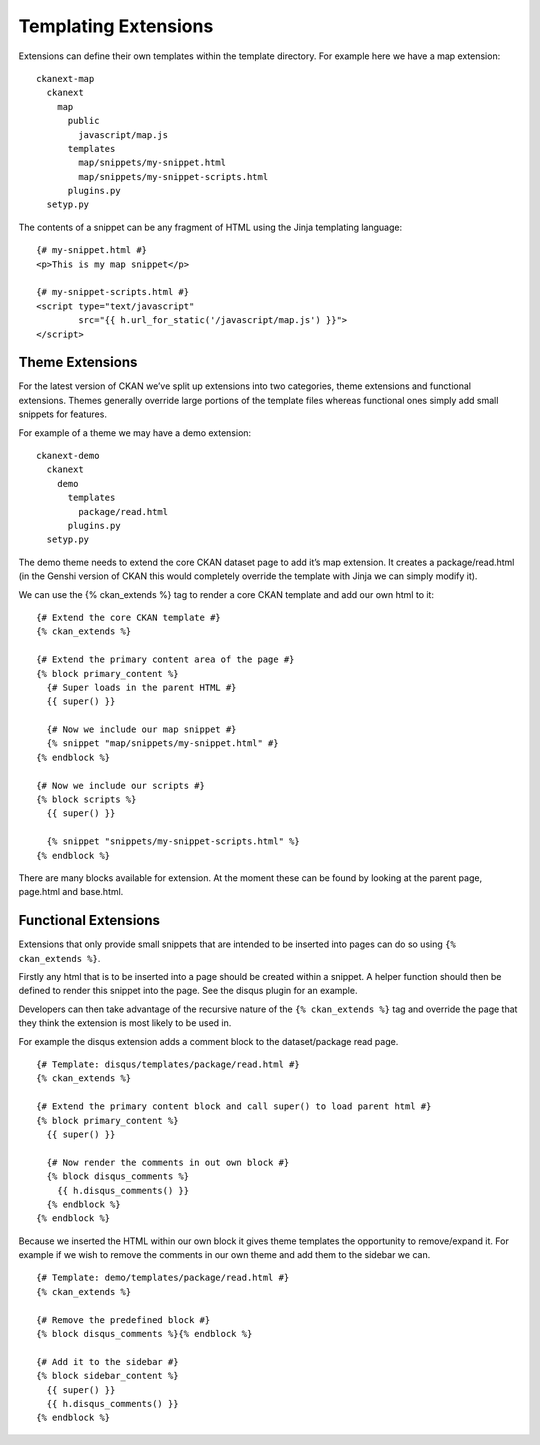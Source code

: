 Templating Extensions
=====================

Extensions can define their own templates within the template directory.
For example here we have a map extension:

::

    ckanext-map
      ckanext
        map
          public
            javascript/map.js
          templates
            map/snippets/my-snippet.html
            map/snippets/my-snippet-scripts.html
          plugins.py
      setyp.py

The contents of a snippet can be any fragment of HTML using the Jinja
templating language:

::

    {# my-snippet.html #}
    <p>This is my map snippet</p>

    {# my-snippet-scripts.html #}
    <script type="text/javascript"
            src="{{ h.url_for_static('/javascript/map.js') }}">
    </script>

Theme Extensions
----------------

For the latest version of CKAN we’ve split up extensions into two
categories, theme extensions and functional extensions. Themes generally
override large portions of the template files whereas functional ones
simply add small snippets for features.

For example of a theme we may have a demo extension:

::

    ckanext-demo
      ckanext
        demo
          templates
            package/read.html
          plugins.py
      setyp.py

The demo theme needs to extend the core CKAN dataset page to add it’s
map extension. It creates a package/read.html (in the Genshi version of
CKAN this would completely override the template with Jinja we can
simply modify it).

We can use the {% ckan\_extends %} tag to render a core CKAN template
and add our own html to it:

::

    {# Extend the core CKAN template #}
    {% ckan_extends %}

    {# Extend the primary content area of the page #}
    {% block primary_content %}
      {# Super loads in the parent HTML #}
      {{ super() }}

      {# Now we include our map snippet #}
      {% snippet "map/snippets/my-snippet.html" #}
    {% endblock %}

    {# Now we include our scripts #}
    {% block scripts %}
      {{ super() }}

      {% snippet "snippets/my-snippet-scripts.html" %}
    {% endblock %}

There are many blocks available for extension. At the moment these can
be found by looking at the parent page, page.html and base.html.

Functional Extensions
---------------------

Extensions that only provide small snippets that are intended to be
inserted into pages can do so using ``{% ckan_extends %}``.

Firstly any html that is to be inserted into a page should be created
within a snippet. A helper function should then be defined to render
this snippet into the page. See the disqus plugin for an example.

Developers can then take advantage of the recursive nature of the
``{% ckan_extends %}`` tag and override the page that they think the
extension is most likely to be used in.

For example the disqus extension adds a comment block to the
dataset/package read page.

::

    {# Template: disqus/templates/package/read.html #}
    {% ckan_extends %}

    {# Extend the primary content block and call super() to load parent html #} 
    {% block primary_content %}
      {{ super() }}

      {# Now render the comments in out own block #}
      {% block disqus_comments %}
        {{ h.disqus_comments() }}
      {% endblock %}
    {% endblock %}

Because we inserted the HTML within our own block it gives theme
templates the opportunity to remove/expand it. For example if we wish to
remove the comments in our own theme and add them to the sidebar we can.

::

    {# Template: demo/templates/package/read.html #}
    {% ckan_extends %}

    {# Remove the predefined block #}
    {% block disqus_comments %}{% endblock %}

    {# Add it to the sidebar #}
    {% block sidebar_content %}
      {{ super() }}
      {{ h.disqus_comments() }}
    {% endblock %}
